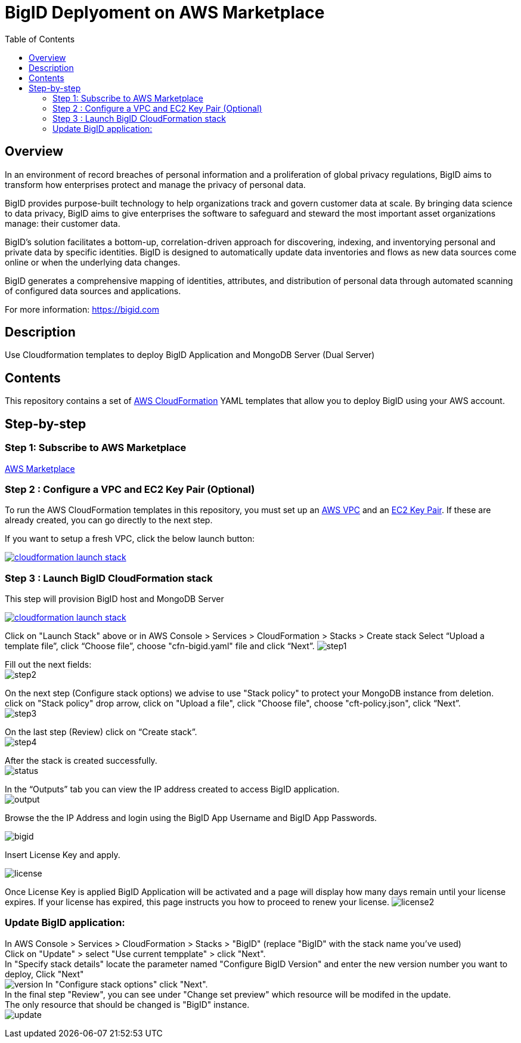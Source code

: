 = BigID Deplyoment on AWS Marketplace
:source-hightlighter: pygments
:toc:


== Overview 

In an environment of record breaches of personal information and a proliferation of global privacy regulations, BigID aims to transform how enterprises protect and manage the privacy of personal data.

BigID provides purpose-built technology to help organizations track and govern customer data at scale. By bringing data science to data privacy, BigID aims to give enterprises the software to safeguard and steward the most important asset organizations manage: their customer data.

BigID’s solution facilitates a bottom-up, correlation-driven approach for discovering, indexing, and inventorying personal and private data by specific identities. BigID is designed to automatically update data inventories and flows as new data sources come online or when the underlying data changes.

BigID generates a comprehensive mapping of identities, attributes, and distribution of personal data through automated scanning of configured data sources and applications.

For more information: https://bigid.com

== Description
Use Cloudformation templates to deploy BigID Application and MongoDB Server (Dual Server)

== Contents
This repository contains a set of https://aws.amazon.com/cloudformation/[AWS CloudFormation] YAML templates that allow you to deploy BigID using your AWS account.


== Step-by-step
=== Step 1: Subscribe to AWS Marketplace
https://docs.aws.amazon.com/marketplace/latest/buyerguide/buyer-getting-started.html[AWS Marketplace]

=== Step 2 : Configure a VPC and EC2 Key Pair (Optional)
To run the AWS CloudFormation templates in this repository, you must set up an http://docs.aws.amazon.com/AmazonVPC/latest/UserGuide/VPC_Introduction.html[AWS VPC] and an http://docs.aws.amazon.com/AWSEC2/latest/UserGuide/concepts.html[EC2 Key Pair]. If these are already created, you can go directly to the next step.


If you want to setup a fresh VPC, click the below launch button:

image:https://s3.amazonaws.com/cloudformation-examples/cloudformation-launch-stack.png[link=https://us-east-1.console.aws.amazon.com/cloudformation/home?region=us-east-1#/stacks/new?stackName=VPC&templateURL=https://bigid-aws.s3.amazonaws.com/vpc-4azs.yaml]

=== Step 3 : Launch BigID CloudFormation stack
This step will provision BigID host and MongoDB Server

image:https://s3.amazonaws.com/cloudformation-examples/cloudformation-launch-stack.png[link=https://us-east-1.console.aws.amazon.com/cloudformation/home?region=us-east-1#/stacks/new?stackName=BigID&templateURL=https://bigid-aws.s3.amazonaws.com/cfn-bigid.yaml]

Click on "Launch Stack" above or
in AWS Console > Services > CloudFormation > Stacks > Create stack Select “Upload a template file”, click “Choose file”, choose "cfn-bigid.yaml" file and click “Next”.
image:https://raw.githubusercontent.com/bigexchange/bigid-aws-marketplace-byol/master/images/step1.png[]

Fill out the next fields: +
image:https://raw.githubusercontent.com/bigexchange/bigid-aws-marketplace-byol/master/images/step2.png[]

On the next step (Configure stack options) we advise to use "Stack policy" to protect your MongoDB instance from deletion. +
click on "Stack policy" drop arrow, click on "Upload a file", click "Choose file", choose "cft-policy.json", click “Next”. +
image:https://raw.githubusercontent.com/bigexchange/bigid-aws-marketplace-byol/master/images/step3.png[]

On the last step (Review) click on “Create stack”. +
image:https://raw.githubusercontent.com/bigexchange/bigid-aws-marketplace-byol/master/images/step4.png[]

After the stack is created successfully. +
image:https://raw.githubusercontent.com/bigexchange/bigid-aws-marketplace-byol/master/images/status.png[]

In the “Outputs” tab you can view the IP address created to access BigID application. +
image:https://raw.githubusercontent.com/bigexchange/bigid-aws-marketplace-byol/master/images/output.png[]

Browse the the IP Address and login using the BigID App Username and BigID App Passwords. +

image:https://github.com/bigexchange/bigid-aws-marketplace-byol/blob/master/images/bigid.jpg[]

Insert License Key and apply. +

image:https://github.com/bigexchange/bigid-aws-marketplace-byol/blob/master/images/license.png[]

Once License Key is applied BigID Application will be activated and a page will display how many days remain until your license expires.
If your license has expired, this page instructs you how to proceed to renew your license.
image:https://github.com/bigexchange/bigid-aws-marketplace-byol/blob/master/images/license2.jpg[]



=== Update BigID application:

In AWS Console > Services > CloudFormation > Stacks > "BigID" (replace "BigID" with the stack name you've used) +
Click on "Update" > select "Use current tempplate" > click "Next". +
In "Specify stack details" locate the parameter named "Configure BigID Version" and enter the new version number you want to deploy, Click "Next" +
image:https://raw.githubusercontent.com/bigexchange/bigid-aws-marketplace-byol/master/images/version.png[]
In "Configure stack options" click "Next". +
In the final step "Review", you can see under "Change set preview" which resource will be modifed in the update. +
The only resource that should be changed is "BigID" instance. +
image:https://raw.githubusercontent.com/bigexchange/bigid-aws-marketplace-byol/master/images/update.png[]

